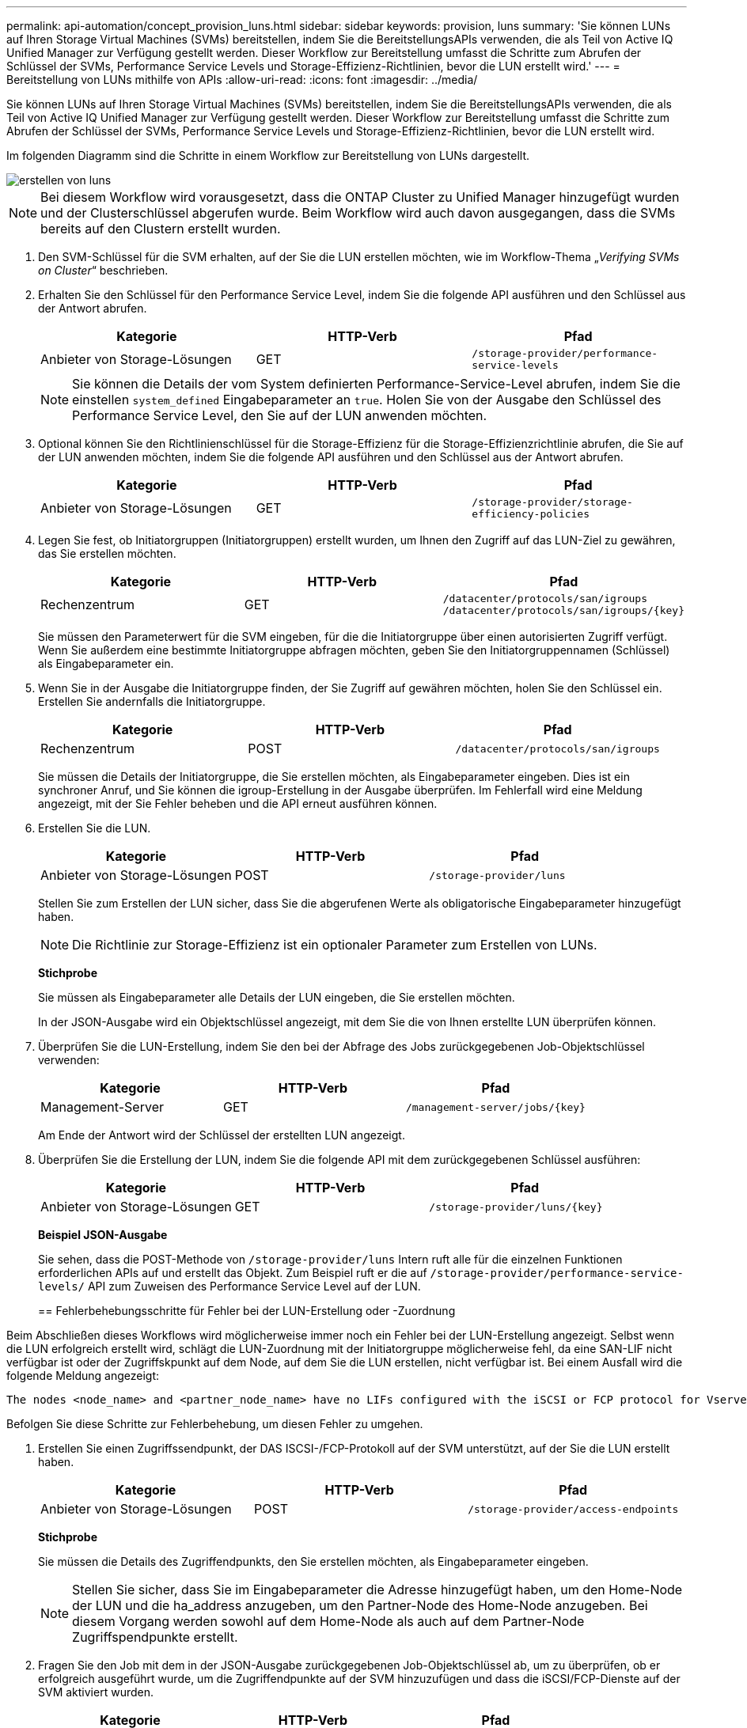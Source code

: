 ---
permalink: api-automation/concept_provision_luns.html 
sidebar: sidebar 
keywords: provision, luns 
summary: 'Sie können LUNs auf Ihren Storage Virtual Machines (SVMs) bereitstellen, indem Sie die BereitstellungsAPIs verwenden, die als Teil von Active IQ Unified Manager zur Verfügung gestellt werden. Dieser Workflow zur Bereitstellung umfasst die Schritte zum Abrufen der Schlüssel der SVMs, Performance Service Levels und Storage-Effizienz-Richtlinien, bevor die LUN erstellt wird.' 
---
= Bereitstellung von LUNs mithilfe von APIs
:allow-uri-read: 
:icons: font
:imagesdir: ../media/


[role="lead"]
Sie können LUNs auf Ihren Storage Virtual Machines (SVMs) bereitstellen, indem Sie die BereitstellungsAPIs verwenden, die als Teil von Active IQ Unified Manager zur Verfügung gestellt werden. Dieser Workflow zur Bereitstellung umfasst die Schritte zum Abrufen der Schlüssel der SVMs, Performance Service Levels und Storage-Effizienz-Richtlinien, bevor die LUN erstellt wird.

Im folgenden Diagramm sind die Schritte in einem Workflow zur Bereitstellung von LUNs dargestellt.

image::../media/create_luns.gif[erstellen von luns]

[NOTE]
====
Bei diesem Workflow wird vorausgesetzt, dass die ONTAP Cluster zu Unified Manager hinzugefügt wurden und der Clusterschlüssel abgerufen wurde. Beim Workflow wird auch davon ausgegangen, dass die SVMs bereits auf den Clustern erstellt wurden.

====
. Den SVM-Schlüssel für die SVM erhalten, auf der Sie die LUN erstellen möchten, wie im Workflow-Thema „_Verifying SVMs on Cluster_“ beschrieben.
. Erhalten Sie den Schlüssel für den Performance Service Level, indem Sie die folgende API ausführen und den Schlüssel aus der Antwort abrufen.
+
[cols="3*"]
|===
| Kategorie | HTTP-Verb | Pfad 


 a| 
Anbieter von Storage-Lösungen
 a| 
GET
 a| 
`/storage-provider/performance-service-levels`

|===
+
[NOTE]
====
Sie können die Details der vom System definierten Performance-Service-Level abrufen, indem Sie die einstellen `system_defined` Eingabeparameter an `true`. Holen Sie von der Ausgabe den Schlüssel des Performance Service Level, den Sie auf der LUN anwenden möchten.

====
. Optional können Sie den Richtlinienschlüssel für die Storage-Effizienz für die Storage-Effizienzrichtlinie abrufen, die Sie auf der LUN anwenden möchten, indem Sie die folgende API ausführen und den Schlüssel aus der Antwort abrufen.
+
[cols="3*"]
|===
| Kategorie | HTTP-Verb | Pfad 


 a| 
Anbieter von Storage-Lösungen
 a| 
GET
 a| 
`/storage-provider/storage-efficiency-policies`

|===
. Legen Sie fest, ob Initiatorgruppen (Initiatorgruppen) erstellt wurden, um Ihnen den Zugriff auf das LUN-Ziel zu gewähren, das Sie erstellen möchten.
+
[cols="3*"]
|===
| Kategorie | HTTP-Verb | Pfad 


 a| 
Rechenzentrum
 a| 
GET
 a| 
`/datacenter/protocols/san/igroups`  `/datacenter/protocols/san/igroups/\{key}`

|===
+
Sie müssen den Parameterwert für die SVM eingeben, für die die Initiatorgruppe über einen autorisierten Zugriff verfügt. Wenn Sie außerdem eine bestimmte Initiatorgruppe abfragen möchten, geben Sie den Initiatorgruppennamen (Schlüssel) als Eingabeparameter ein.

. Wenn Sie in der Ausgabe die Initiatorgruppe finden, der Sie Zugriff auf gewähren möchten, holen Sie den Schlüssel ein. Erstellen Sie andernfalls die Initiatorgruppe.
+
[cols="3*"]
|===
| Kategorie | HTTP-Verb | Pfad 


 a| 
Rechenzentrum
 a| 
POST
 a| 
`/datacenter/protocols/san/igroups`

|===
+
Sie müssen die Details der Initiatorgruppe, die Sie erstellen möchten, als Eingabeparameter eingeben. Dies ist ein synchroner Anruf, und Sie können die igroup-Erstellung in der Ausgabe überprüfen. Im Fehlerfall wird eine Meldung angezeigt, mit der Sie Fehler beheben und die API erneut ausführen können.

. Erstellen Sie die LUN.
+
[cols="3*"]
|===
| Kategorie | HTTP-Verb | Pfad 


 a| 
Anbieter von Storage-Lösungen
 a| 
POST
 a| 
`/storage-provider/luns`

|===
+
Stellen Sie zum Erstellen der LUN sicher, dass Sie die abgerufenen Werte als obligatorische Eingabeparameter hinzugefügt haben.

+
[NOTE]
====
Die Richtlinie zur Storage-Effizienz ist ein optionaler Parameter zum Erstellen von LUNs.

====
+
*Stichprobe*

+
Sie müssen als Eingabeparameter alle Details der LUN eingeben, die Sie erstellen möchten.

+
In der JSON-Ausgabe wird ein Objektschlüssel angezeigt, mit dem Sie die von Ihnen erstellte LUN überprüfen können.

. Überprüfen Sie die LUN-Erstellung, indem Sie den bei der Abfrage des Jobs zurückgegebenen Job-Objektschlüssel verwenden:
+
[cols="3*"]
|===
| Kategorie | HTTP-Verb | Pfad 


 a| 
Management-Server
 a| 
GET
 a| 
`/management-server/jobs/\{key}`

|===
+
Am Ende der Antwort wird der Schlüssel der erstellten LUN angezeigt.

. Überprüfen Sie die Erstellung der LUN, indem Sie die folgende API mit dem zurückgegebenen Schlüssel ausführen:
+
[cols="3*"]
|===
| Kategorie | HTTP-Verb | Pfad 


 a| 
Anbieter von Storage-Lösungen
 a| 
GET
 a| 
`/storage-provider/luns/\{key}`

|===
+
*Beispiel JSON-Ausgabe*

+
Sie sehen, dass die POST-Methode von `/storage-provider/luns` Intern ruft alle für die einzelnen Funktionen erforderlichen APIs auf und erstellt das Objekt. Zum Beispiel ruft er die auf `/storage-provider/performance-service-levels/` API zum Zuweisen des Performance Service Level auf der LUN.

+
== Fehlerbehebungsschritte für Fehler bei der LUN-Erstellung oder -Zuordnung



Beim Abschließen dieses Workflows wird möglicherweise immer noch ein Fehler bei der LUN-Erstellung angezeigt. Selbst wenn die LUN erfolgreich erstellt wird, schlägt die LUN-Zuordnung mit der Initiatorgruppe möglicherweise fehl, da eine SAN-LIF nicht verfügbar ist oder der Zugriffskpunkt auf dem Node, auf dem Sie die LUN erstellen, nicht verfügbar ist. Bei einem Ausfall wird die folgende Meldung angezeigt:

[listing]
----
The nodes <node_name> and <partner_node_name> have no LIFs configured with the iSCSI or FCP protocol for Vserver <server_name>. Use the access-endpoints API to create a LIF for the LUN.
----
Befolgen Sie diese Schritte zur Fehlerbehebung, um diesen Fehler zu umgehen.

. Erstellen Sie einen Zugriffssendpunkt, der DAS ISCSI-/FCP-Protokoll auf der SVM unterstützt, auf der Sie die LUN erstellt haben.
+
[cols="3*"]
|===
| Kategorie | HTTP-Verb | Pfad 


 a| 
Anbieter von Storage-Lösungen
 a| 
POST
 a| 
`/storage-provider/access-endpoints`

|===
+
*Stichprobe*

+
Sie müssen die Details des Zugriffendpunkts, den Sie erstellen möchten, als Eingabeparameter eingeben.

+
[NOTE]
====
Stellen Sie sicher, dass Sie im Eingabeparameter die Adresse hinzugefügt haben, um den Home-Node der LUN und die ha_address anzugeben, um den Partner-Node des Home-Node anzugeben. Bei diesem Vorgang werden sowohl auf dem Home-Node als auch auf dem Partner-Node Zugriffspendpunkte erstellt.

====
. Fragen Sie den Job mit dem in der JSON-Ausgabe zurückgegebenen Job-Objektschlüssel ab, um zu überprüfen, ob er erfolgreich ausgeführt wurde, um die Zugriffendpunkte auf der SVM hinzuzufügen und dass die iSCSI/FCP-Dienste auf der SVM aktiviert wurden.
+
[cols="3*"]
|===
| Kategorie | HTTP-Verb | Pfad 


 a| 
Management-Server
 a| 
GET
 a| 
`/management-server/jobs/\{key}`

|===
+
*Beispiel JSON-Ausgabe*

+
Am Ende der Ausgabe sehen Sie den Schlüssel der erstellten Access-Endpunkte. In der folgenden Ausgabe zeigt der Wert "Name": "AccessEndpointKey" den auf dem Home-Knoten der LUN erstellten Zugriffspendpunkt an, für den der Schlüssel 9c964258-14ef-11ea-9ve2-00a098e32c28 ist. Der Wert "Name": "AccessEndpointHAKey" gibt den Zugriffspendpunkt an, der auf dem Partner-Knoten des Home-Knotens erstellt wurde, für den der Schlüssel 9d347006-14ef-11ea-8760-00a098e3215f ist.

. Ändern Sie die LUN, um die Initiatorgruppenzuordnung zu aktualisieren. Weitere Informationen zur Änderung von Workflows finden Sie unter „`MModifizieren von Storage-Workloads`“.
+
[cols="3*"]
|===
| Kategorie | HTTP-Verb | Pfad 


 a| 
Anbieter von Storage-Lösungen
 a| 
PATCH
 a| 
`/storage-provider/lun/\{key}`

|===
+
Geben Sie in der Eingabe den Initiatorgruppenschlüssel an, mit dem Sie die LUN-Zuordnung aktualisieren möchten, zusammen mit dem LUN-Schlüssel.

+
*Stichprobe*

+
In der JSON-Ausgabe wird ein Objektschlüssel angezeigt, mit dem Sie überprüfen können, ob die Zuordnung erfolgreich ist.

. Überprüfen Sie die LUN-Zuordnung, indem Sie mit dem LUN-Schlüssel abfragen.
+
[cols="3*"]
|===
| Kategorie | HTTP-Verb | Pfad 


 a| 
Anbieter von Storage-Lösungen
 a| 
GET
 a| 
`/storage-provider/luns/\{key}`

|===
+
*Beispiel JSON-Ausgabe*

+
In der Ausgabe sieht man, dass die LUN erfolgreich mit der igroup zugeordnet wurde (Schlüssel d19ec2fa-fec7-11e8-b23d-00a098e32c28), mit der sie ursprünglich bereitgestellt wurde.


